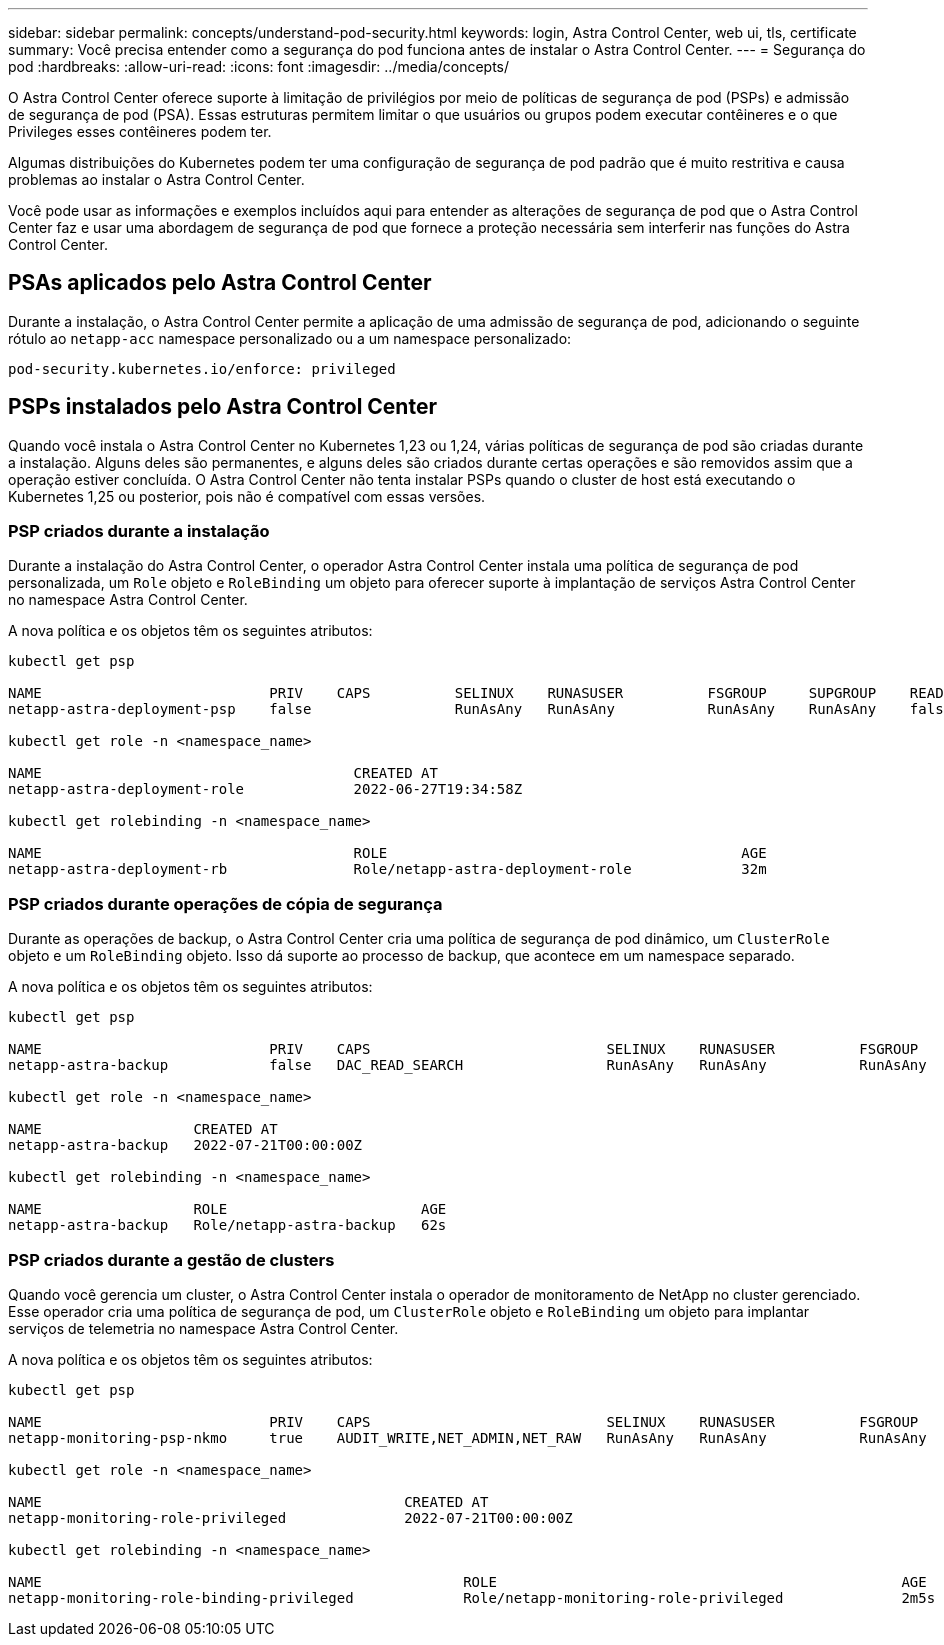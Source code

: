 ---
sidebar: sidebar 
permalink: concepts/understand-pod-security.html 
keywords: login, Astra Control Center, web ui, tls, certificate 
summary: Você precisa entender como a segurança do pod funciona antes de instalar o Astra Control Center. 
---
= Segurança do pod
:hardbreaks:
:allow-uri-read: 
:icons: font
:imagesdir: ../media/concepts/


[role="lead"]
O Astra Control Center oferece suporte à limitação de privilégios por meio de políticas de segurança de pod (PSPs) e admissão de segurança de pod (PSA). Essas estruturas permitem limitar o que usuários ou grupos podem executar contêineres e o que Privileges esses contêineres podem ter.

Algumas distribuições do Kubernetes podem ter uma configuração de segurança de pod padrão que é muito restritiva e causa problemas ao instalar o Astra Control Center.

Você pode usar as informações e exemplos incluídos aqui para entender as alterações de segurança de pod que o Astra Control Center faz e usar uma abordagem de segurança de pod que fornece a proteção necessária sem interferir nas funções do Astra Control Center.



== PSAs aplicados pelo Astra Control Center

Durante a instalação, o Astra Control Center permite a aplicação de uma admissão de segurança de pod, adicionando o seguinte rótulo ao `netapp-acc` namespace personalizado ou a um namespace personalizado:

[listing]
----
pod-security.kubernetes.io/enforce: privileged
----


== PSPs instalados pelo Astra Control Center

Quando você instala o Astra Control Center no Kubernetes 1,23 ou 1,24, várias políticas de segurança de pod são criadas durante a instalação. Alguns deles são permanentes, e alguns deles são criados durante certas operações e são removidos assim que a operação estiver concluída. O Astra Control Center não tenta instalar PSPs quando o cluster de host está executando o Kubernetes 1,25 ou posterior, pois não é compatível com essas versões.



=== PSP criados durante a instalação

Durante a instalação do Astra Control Center, o operador Astra Control Center instala uma política de segurança de pod personalizada, um `Role` objeto e `RoleBinding` um objeto para oferecer suporte à implantação de serviços Astra Control Center no namespace Astra Control Center.

A nova política e os objetos têm os seguintes atributos:

[listing]
----
kubectl get psp

NAME                           PRIV    CAPS          SELINUX    RUNASUSER          FSGROUP     SUPGROUP    READONLYROOTFS   VOLUMES
netapp-astra-deployment-psp    false                 RunAsAny   RunAsAny           RunAsAny    RunAsAny    false            *

kubectl get role -n <namespace_name>

NAME                                     CREATED AT
netapp-astra-deployment-role             2022-06-27T19:34:58Z

kubectl get rolebinding -n <namespace_name>

NAME                                     ROLE                                          AGE
netapp-astra-deployment-rb               Role/netapp-astra-deployment-role             32m
----


=== PSP criados durante operações de cópia de segurança

Durante as operações de backup, o Astra Control Center cria uma política de segurança de pod dinâmico, um `ClusterRole` objeto e um `RoleBinding` objeto. Isso dá suporte ao processo de backup, que acontece em um namespace separado.

A nova política e os objetos têm os seguintes atributos:

[listing]
----
kubectl get psp

NAME                           PRIV    CAPS                            SELINUX    RUNASUSER          FSGROUP     SUPGROUP    READONLYROOTFS   VOLUMES
netapp-astra-backup            false   DAC_READ_SEARCH                 RunAsAny   RunAsAny           RunAsAny    RunAsAny    false            *

kubectl get role -n <namespace_name>

NAME                  CREATED AT
netapp-astra-backup   2022-07-21T00:00:00Z

kubectl get rolebinding -n <namespace_name>

NAME                  ROLE                       AGE
netapp-astra-backup   Role/netapp-astra-backup   62s
----


=== PSP criados durante a gestão de clusters

Quando você gerencia um cluster, o Astra Control Center instala o operador de monitoramento de NetApp no cluster gerenciado. Esse operador cria uma política de segurança de pod, um `ClusterRole` objeto e `RoleBinding` um objeto para implantar serviços de telemetria no namespace Astra Control Center.

A nova política e os objetos têm os seguintes atributos:

[listing]
----
kubectl get psp

NAME                           PRIV    CAPS                            SELINUX    RUNASUSER          FSGROUP     SUPGROUP    READONLYROOTFS   VOLUMES
netapp-monitoring-psp-nkmo     true    AUDIT_WRITE,NET_ADMIN,NET_RAW   RunAsAny   RunAsAny           RunAsAny    RunAsAny    false            *

kubectl get role -n <namespace_name>

NAME                                           CREATED AT
netapp-monitoring-role-privileged              2022-07-21T00:00:00Z

kubectl get rolebinding -n <namespace_name>

NAME                                                  ROLE                                                AGE
netapp-monitoring-role-binding-privileged             Role/netapp-monitoring-role-privileged              2m5s
----